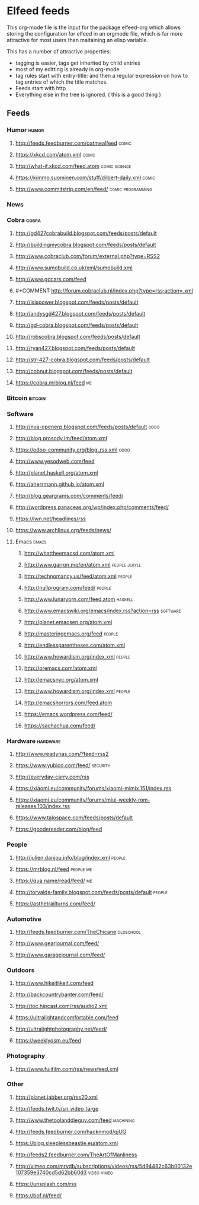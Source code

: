 * Elfeed feeds
This org-mode file is the input for the package elfeed-org which
allows storing the configuration for elfeed in an orgmode file, which
is far more attractive for most users than maitaining an elisp
variable.

This has a number of attractive properties:
- tagging is easier, tags get inherited by child entries
- most of my editting is already in org-mode
- tag rules start with entry-title: and then a regular expression on
  how to tag entries of which the title matches.
- Feeds start with http
- Everything else in the tree is ignored. ( this is a good thing )

** Feeds
:PROPERTIES:
:ID:       elfeed
:END:
*** Humor                                                                                                                         :humor:
**** http://feeds.feedburner.com/oatmealfeed                                                                                     :comic:
**** https://xkcd.com/atom.xml                                                                                                   :comic:
**** http://what-if.xkcd.com/feed.atom                                                                                   :comic:science:
**** https://kimmo.suominen.com/stuff/dilbert-daily.xml                                                                          :comic:
**** http://www.commitstrip.com/en/feed/                                                                             :comic:programming:
*** News
*** Cobra                                                                                                                         :cobra:
**** http://gd427cobrabuild.blogspot.com/feeds/posts/default
**** http://buildingmycobra.blogspot.com/feeds/posts/default
**** http://www.cobraclub.com/forum/external.php?type=RSS2
**** http://www.sumobuild.co.uk/xml/sumobuild.xml
**** http://www.gdcars.com/feed
**** #+COMMENT http://forum.cobraclub.nl/index.php?type=rss;action=.xml
**** http://isispower.blogspot.com/feeds/posts/default
**** http://andysgd427.blogspot.com/feeds/posts/default
**** http://gd-cobra.blogspot.com/feeds/posts/default
**** http://robscobra.blogspot.com/feeds/posts/default
**** http://ryan427.blogspot.com/feeds/posts/default
**** http://str-427-cobra.blogspot.com/feeds/posts/default
**** http://cobnut.blogspot.com/feeds/posts/default
**** https://cobra.mrblog.nl/feed                                                                                                   :me:
*** Bitcoin                                                                                                                     :bitcoin:
*** Software
**** http://nva-openerp.blogspot.com/feeds/posts/default                                                                          :odoo:
**** http://blog.prosody.im/feed/atom.xml
**** https://odoo-community.org/blog_rss.xml                                                                                      :odoo:
**** http://www.yesodweb.com/feed
**** http://planet.haskell.org/atom.xml
**** http://aherrmann.github.io/atom.xml
**** http://blog.geargrams.com/comments/feed/
**** http://wordpress.panaceas.org/wp/index.php/comments/feed/
**** https://lwn.net/headlines/rss
**** https://www.archlinux.org/feeds/news/

**** Emacs                                                                                                                       :emacs:
***** http://whattheemacsd.com/atom.xml
***** http://www.garron.me/en/atom.xml                                                                                  :people:jekyll:
***** http://technomancy.us/feed/atom.xml                                                                                      :people:
***** http://nullprogram.com/feed/                                                                                             :people:
***** http://www.lunaryorn.com/feed.atom                                                                                      :haskell:
***** http://www.emacswiki.org/emacs/index.rss?action=rss                                                                    :software:
***** http://planet.emacsen.org/atom.xml
***** http://masteringemacs.org/feed                                                                                           :people:
***** http://endlessparentheses.com/atom.xml
***** http://www.howardism.org/index.xml                                                                                       :people:
***** http://oremacs.com/atom.xml
***** http://emacsnyc.org/atom.xml
***** http://www.howardism.org/index.xml                                                                                       :people:
***** http://emacshorrors.com/feed.atom
***** https://emacs.wordpress.com/feed/
***** https://sachachua.com/feed/
*** Hardware                                                                                                                   :hardware:
**** http://www.readynas.com/?feed=rss2
**** https://www.yubico.com/feed/                                                                                             :security:
**** http://everyday-carry.com/rss
**** https://xiaomi.eu/community/forums/xiaomi-mimix.151/index.rss
**** https://xiaomi.eu/community/forums/miui-weekly-rom-releases.103/index.rss
**** https://www.talospace.com/feeds/posts/default
**** https://goodereader.com/blog/feed

*** People
**** http://julien.danjou.info/blog/index.xml                                                                                   :people:
**** https://mrblog.nl/feed                                                                                                  :people:me:
**** https://qua.name/read/feed/                                                                                                    :me:
**** http://torvalds-family.blogspot.com/feeds/posts/default                                                                    :people:
**** https://asthetrailturns.com/feed/
*** Automotive
**** http://feeds.feedburner.com/TheChicane                                                                                  :oldschool:
**** http://www.gearjournal.com/feed/
**** http://www.garagejournal.com/feed/
*** Outdoors
**** http://www.hikeitlikeit.com/feed
**** http://backcountrybanter.com/feed/
**** http://toc.hipcast.com/rss/audio2.xml
**** https://ultralightandcomfortable.com/feed
**** http://ultralightphotography.net/feed/
**** https://weeklyosm.eu/feed

*** Photography
**** http://www.fujifilm.com/rss/newsfeed.xml

*** Other
**** http://planet.jabber.org/rss20.xml
**** http://feeds.twit.tv/sn_video_large
**** http://www.thetoolanddieguy.com/feed                                                                                    :machining:
**** http://feeds.feedburner.com/hacknmod/qjUG
**** https://blog.sleeplessbeastie.eu/atom.xml
**** http://feeds2.feedburner.com/TheArtOfManliness
**** http://vimeo.com/mrvdb/subscriptions/videos/rss/5d94482c63b00132e107359e3740cd5d62bb60d3                              :video:vimeo:
**** https://unsplash.com/rss
**** https://bof.nl/feed/
